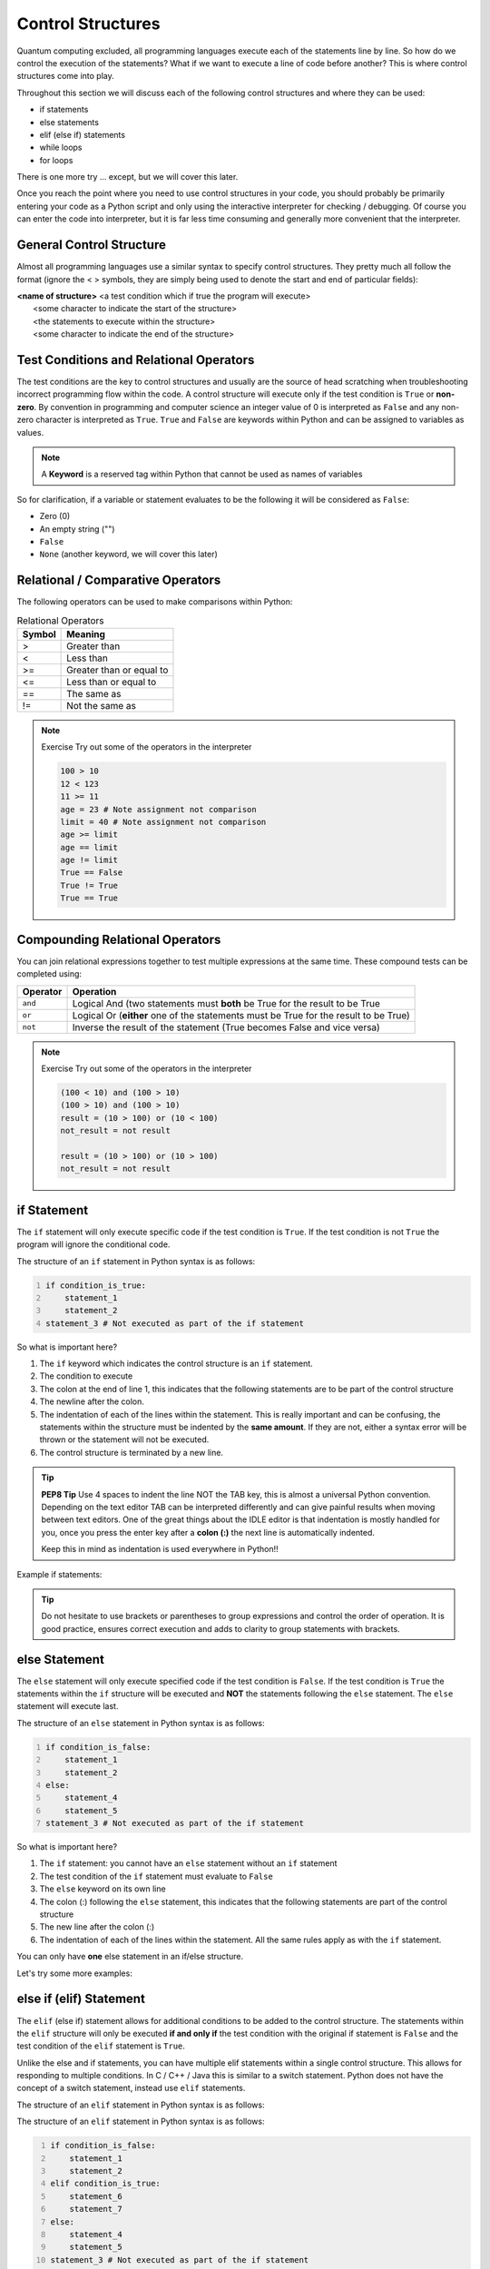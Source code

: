 Control Structures
===================

Quantum computing excluded, all programming languages execute each of the statements line by line.  So how do we control the execution of the statements? What if we want to execute a line of code before another? This is where control structures come into play.

Throughout this section we will discuss each of the following control structures and where they can be used:

* if statements
* else statements
* elif (else if) statements
* while loops
* for loops

There is one more try ... except, but we will cover this later.

Once you reach the point where you need to use control structures in your code, you should probably be primarily entering your code as a Python script and only using the interactive interpreter for checking / debugging.  Of course you can enter the code into interpreter, but it is far less time consuming and generally more convenient that the interpreter.


General Control Structure
-------------------------

Almost all programming languages use a similar syntax to specify control structures. They pretty much all follow the format (ignore the < > symbols, they are simply being used to denote the start and end of particular fields):

| **<name of structure>** <a test condition which if true the program will execute>
|   <some character to indicate the start of the structure>
|   <the statements to execute within the structure>
|   <some character to indicate the end of the structure>


Test Conditions and Relational Operators
-----------------------------------------
The test conditions are the key to control structures and usually are the source of head scratching when troubleshooting incorrect programming flow within the code.  A control structure will execute only if the test condition is ``True`` or **non-zero**.  By convention in programming and computer science an integer value of 0 is interpreted as ``False`` and any non-zero character is interpreted as ``True``. 
``True`` and ``False`` are keywords within Python and can be assigned to variables as values.  


.. note::
    A **Keyword** is a reserved tag within Python that cannot be used as names of variables

So for clarification, if a variable or statement evaluates to be the following it will be considered as ``False``:

* Zero (0)
* An empty string ("")
* ``False``
* ``None`` (another keyword, we will cover this later)


Relational / Comparative Operators
------------------------------------

The following operators can be used to make comparisons within Python:

.. table:: Relational Operators
   :widths: auto

   ========  ========================
   Symbol    Meaning
   ========  ======================== 
   >         Greater than
   <         Less than
   >=        Greater than or equal to
   <=        Less than or equal to
   ==        The same as 
   !=        Not the same as
   ========  ========================

.. note:: Exercise
   Try out some of the operators in the interpreter

   .. code:: python 

      100 > 10
      12 < 123
      11 >= 11
      age = 23 # Note assignment not comparison
      limit = 40 # Note assignment not comparison
      age >= limit
      age == limit
      age != limit
      True == False
      True != True
      True == True

Compounding Relational Operators
--------------------------------

You can join relational expressions together to test multiple expressions at the same time.  These compound tests can
be completed using:

.. table::

    ========= =====================================================================================
    Operator  Operation
    ========= =====================================================================================
    ``and``   Logical And (two statements must **both** be True for the result to be True
    ``or``    Logical Or (**either** one of the statements must be True for the result to be True)
    ``not``   Inverse the result of the statement (True becomes False and vice versa)
    ========= =====================================================================================

.. note:: Exercise
   Try out some of the operators in the interpreter

   .. code:: python 

      (100 < 10) and (100 > 10)
      (100 > 10) and (100 > 10)
      result = (10 > 100) or (10 < 100)
      not_result = not result
      
      result = (10 > 100) or (10 > 100)
      not_result = not result


if Statement
-------------

The ``if`` statement will only execute specific code if the test condition is ``True``.  If the test condition is not
``True`` the program will ignore the conditional code.  

.. image:: if_statement.svg

The structure of an ``if`` statement in Python syntax is as follows:

.. code:: python
   :number-lines:

   if condition_is_true:
       statement_1
       statement_2
   statement_3 # Not executed as part of the if statement


So what is important here?


1. The ``if`` keyword which indicates the control structure is an ``if`` statement.
2. The condition to execute
3. The colon at the end of line 1, this indicates that the following statements are to be part of the control structure
4. The newline after the colon.
5. The indentation of each of the lines within the statement.  This is really important and can be confusing, the
   statements within the structure must be indented by the **same amount**.  If they are not, either a syntax error will
   be thrown or the statement will not be executed.
6. The control structure is terminated by a new line.  

.. tip:: **PEP8 Tip**
    Use 4 spaces to indent the line NOT the TAB key, this is almost a universal Python convention.  Depending on the
    text editor TAB can be interpreted differently and can give painful results when moving between text editors.  One
    of the great things about the IDLE editor is that indentation is mostly handled for you, once you press the enter
    key after a **colon (:)** the next line is automatically indented.

    Keep this in mind as indentation is used everywhere in Python!!

Example if statements:

.. doctest::

   >>> if True:
   ...     print("The if statement worked!")
   The if statement worked!

   >>> if False:
   ...     print("The if statement did not work")
   >>> print("Does this statement print?")
   Does this statement print?

   >>> age = 18
   >>> if (age >= 18): # 18 is the Legal age of drinking in Australia ;)
   ...     print("Sweet, let's have a beer!") 
   ...     print("Or maybe something else...?")
   Sweet, let's have a beer!
   Or maybe something else...?

   >>> if "":
   ...     print("Blank string is True?") 

.. tip::
   Do not hesitate to use brackets or parentheses to group expressions and control the order of operation.  It is good
   practice, ensures correct execution and adds to clarity to group statements with brackets.


else Statement
--------------

The ``else`` statement will only execute specified code if the test condition is ``False``.  If the test condition is ``True`` the
statements within the ``if`` structure will be executed and **NOT** the statements following the ``else`` statement.  The ``else``
statement will execute last.

.. image:: if_else_statement.svg

The structure of an ``else`` statement in Python syntax is as follows:

.. code:: python
   :number-lines:

   if condition_is_false:
       statement_1
       statement_2
   else:
       statement_4
       statement_5
   statement_3 # Not executed as part of the if statement

So what is important here? 

1. The ``if`` statement: you cannot have an ``else`` statement without an ``if`` statement
2. The test condition of the ``if`` statement must evaluate to ``False``
3. The ``else`` keyword on its own line
4. The colon (:) following the ``else`` statement, this indicates that the following statements are part of the control structure
5. The new line after the colon (:)
6. The indentation of each of the lines within the statement.  All the same rules apply as with the ``if`` statement.

You can only have **one** else statement in an if/else structure.

Let's try some more examples:

.. doctest::

   >>> if False:
   ...     print("The if statement worked!")
   ... else:
   ...     print("The else statement worked!")
   The else statement worked!

   >>> age = 17
   >>> if (age >= 18): # 18 is the Legal age of drinking in Australia ;)
   ...     print("Sweet, let's have a beer!") 
   ... else:
   ...     print("Or maybe something else...?")
   Or maybe something else...?

   >>> if "":
   ...     print("Blank string is True?") 
   ... else:
   ...     print("The blank string is not True")
   The blank string is not True


else if (elif) Statement
-------------------------

The ``elif`` (else if) statement allows for additional conditions to be added to the control structure.  The statements within the ``elif``
structure will only be executed **if and only if** the test condition with the original if statement is ``False`` and the test
condition of the ``elif`` statement is ``True``. 
 

Unlike the else and if statements, you can have multiple elif statements within a single control structure.  This allows
for responding to multiple conditions.  In C / C++ / Java this is similar to a switch statement. Python does not have
the concept of a switch statement, instead use ``elif`` statements.

The structure of an ``elif`` statement in Python syntax is as follows:

.. image:: elif_statement.svg

The structure of an ``elif`` statement in Python syntax is as follows:

.. code:: python
   :number-lines:

   if condition_is_false:
       statement_1
       statement_2
   elif condition_is_true:
       statement_6
       statement_7
   else:
       statement_4
       statement_5
   statement_3 # Not executed as part of the if statement

